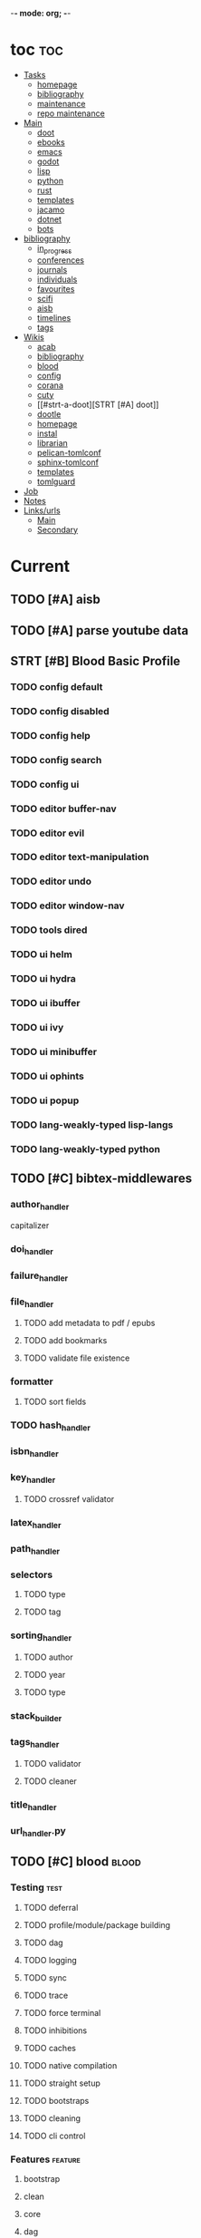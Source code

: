 -*- mode: org; -*-
#+STARTUP: content

* toc :toc:
- [[#tasks][Tasks]]
  - [[#homepage][homepage]]
  - [[#bibliography][bibliography]]
  - [[#maintenance][maintenance]]
  - [[#repo-maintenance][repo maintenance]]
- [[#main][Main]]
  - [[#doot][doot]]
  - [[#ebooks][ebooks]]
  - [[#emacs][emacs]]
  - [[#godot][godot]]
  - [[#lisp][lisp]]
  - [[#python][python]]
  - [[#rust][rust]]
  - [[#templates][templates]]
  - [[#jacamo][jacamo]]
  - [[#dotnet][dotnet]]
  - [[#bots][bots]]
- [[#bibliography-1][bibliography]]
  - [[#in_progress][in_progress]]
  - [[#conferences][conferences]]
  - [[#journals][journals]]
  - [[#individuals][individuals]]
  - [[#favourites][favourites]]
  - [[#scifi][scifi]]
  - [[#aisb][aisb]]
  - [[#timelines][timelines]]
  - [[#tags][tags]]
- [[#wikis][Wikis]]
  - [[#acab][acab]]
  - [[#bibliography-2][bibliography]]
  - [[#blood][blood]]
  - [[#config][config]]
  - [[#corana][corana]]
  - [[#cuty][cuty]]
  - [[#strt-a-doot][STRT [#A] doot]]
  - [[#dootle][dootle]]
  - [[#homepage-1][homepage]]
  - [[#instal][instal]]
  - [[#librarian][librarian]]
  - [[#pelican-tomlconf][pelican-tomlconf]]
  - [[#sphinx-tomlconf][sphinx-tomlconf]]
  - [[#templates-1][templates]]
  - [[#tomlguard][tomlguard]]
- [[#job][Job]]
- [[#notes][Notes]]
- [[#linksurls][Links/urls]]
  - [[#main-1][Main]]
  - [[#secondary][Secondary]]

* Current
** TODO [#A] aisb
** TODO [#A] parse youtube data
** STRT [#B] Blood Basic Profile
*** TODO config default
*** TODO config disabled
*** TODO config help
*** TODO config search
*** TODO config ui
*** TODO editor buffer-nav
*** TODO editor evil
*** TODO editor text-manipulation
*** TODO editor undo
*** TODO editor window-nav
*** TODO tools dired
*** TODO ui helm
*** TODO ui hydra
*** TODO ui ibuffer
*** TODO ui ivy
*** TODO ui minibuffer
*** TODO ui ophints
*** TODO ui popup
*** TODO lang-weakly-typed lisp-langs
*** TODO lang-weakly-typed python
** TODO [#C] bibtex-middlewares
*** author_handler
capitalizer
*** doi_handler
*** failure_handler
*** file_handler
**** TODO add metadata to pdf / epubs
**** TODO add bookmarks
**** TODO validate file existence
*** formatter
**** TODO sort fields
*** TODO hash_handler
*** isbn_handler
*** key_handler
**** TODO crossref validator
*** latex_handler
*** path_handler
*** selectors
**** TODO type
**** TODO tag
*** sorting_handler
**** TODO author
**** TODO year
**** TODO type
*** stack_builder
*** tags_handler
**** TODO validator
**** TODO cleaner
*** title_handler
*** url_handler.py
** TODO [#C] blood                               :blood:
*** Testing                                       :test:
**** TODO deferral
**** TODO profile/module/package building
**** TODO dag
**** TODO logging
**** TODO sync
**** TODO trace
**** TODO force terminal
**** TODO inhibitions
**** TODO caches
**** TODO native compilation
**** TODO straight setup
**** TODO bootstraps
**** TODO cleaning
**** TODO cli control
*** Features                                      :feature:
**** bootstrap
**** clean
**** core
**** dag
**** deferral
**** defs
**** early-init
**** hooks
**** log
**** modules
***** TODO package autoloads
***** TODO setup advice
***** TODO setup hooks
**** profile
**** report
**** stub
**** sync
**** trace
**** utils
***** TODO advise load
**** native
**** straight
***** TODO convert package specs to straight recipes
***** TODO disable straights popups
** TODO [#A] Blood Bind
** TODO definition lookup mode
similar to wordnut-search
* Tasks                                           :tasks:
** homepage                                      :homepage:
*** DONE add/remove empty pelicanconf.py
*** TODO style
** bibliography                                  :bibliography:
*** TODO summary counts
*** TODO twitter threads

*** listings
**** TODO list books
**** TODO list proceedings
**** TODO list journals

*** verify
**** TODO wayback urls
**** TODO check for predatory journals
**** TODO check for predatory publishers
**** TODO remove duplicates

*** build
**** TODO compile main changes
1) format
2) export
3) create tex
4) compile
**** TODO compile individuals
**** TODO compile conferences
**** TODO compile journals
**** TODO rebuild tags
**** TODO clean tags
**** TODO build stubs
**** TODO build timeline for tag
*** other
**** DONE update bookmarks
**** TODO parse ceur
**** TODO bib format, for plus
*** xml
**** TODO [#B] parse and extract dblp
**** sitemaps                                   :sitemaps:
***** TODO boingboing
***** TODO boykiss
***** TODO critical-distance
***** TODO doctorow
***** TODO federalist
***** TODO hansard
***** TODO journals
***** TODO jstor
***** TODO koster
***** TODO media_matters
***** TODO mit
***** TODO news_sitemaps
***** TODO porn
***** TODO propublica
***** TODO sciencedirect
***** TODO scifi_ruminations
***** TODO scotus_blog
***** TODO springer
***** TODO techdirt
***** TODO the_nation
***** TODO the_trace
***** TODO variancehammer
***** TODO ceur-ws-index.xml
***** TODO game_philosophy.xml
***** TODO papersindex.xml
***** TODO paul_mcguire.xml
***** TODO pentiment.xml
***** TODO talks-2022.xml
***** TODO verso.xml
**** TODO thompson motifs
*** DONE chunker
**** DONE plus/anthology
**** DONE plus/ai_reviews
** maintenance
*** TODO python env listing
*** TODO updates
**** TODO doom
**** TODO blood
**** TODO apt
**** TODO tlmgr
**** TODO rust
*** TODO system setup
*** dcim
**** TODO image hashing
**** TODO ocr
**** TODO duplicate detector
*** DONE version records
*** DONE tex versions
*** DONE rust version
** repo maintenance
*** workflows
*** doot
**** lint
**** TODO test
**** collect todos
**** maintain dependencies
**** DONE bumpver
**** DONE deploy
**** DONE build pelican
**** DONE validate bibs
**** DONE validate commit msg
**** TODO sphinx rebuild
* Main
** doot                                          :doot:
*** actions                                     :actions:
**** TODO write protection
**** TODO add postbox decorators like keys
**** TODO shell output redirection
**** TODO test postbox
**** DONE DootKey action decorator
#+NAME: example
#+begin_src python :results output
	@DootKeyWrap.path("from", as="different")
    @DootKeyWrap.expand("target")
    @DootKeyWrap.redirect("update_")
    def an_action(spec, state, different, target, update):
        # do stuff
        return { update : target }
#+end_src

would allow automatic annotation for stubbing,
type declarations,

for multiples:?
#+begin_src python
  @DootKeyWrap.paths("from", "to", "other")
  def an_action(spec, state, from, to, other):
      pass
#+end_src

get spec args:
#+begin_src python
  @DootKeyWrap.args
  def an_action(spec, state, args):
      pass
#+end_src

typechecking:
#+begin_src python
  @DootKeyWrap.type("db", type_=BibtexDataBase)
  def an_action(spec, state, db:BibTexDataBase):
      pass
#+end_src

require it be in the spec/state,
or require a return
#+begin_src python
  @DootKeyWrap.require("update_")
  @DootKeyWrap.returns("val")
  def an_action(spec, state):
      pass
#+end_src
**** TODO regex filter shell action to replace called sed
**** TODO shell action fail handler
**** TODO create a pandas/seaborn/matplotlib chart
******  TODO create subclass actions: artifactReader, artifactWriter
**** DONE [#A] job actions
#+NAME: example
#+begin_src toml :results output
[[tasks.example]]
name = "builder"
ctor = "job"
actions = [
        {do="job.walk", roots_="roots", exts_="exts", update_="files"},
        {do="job.namer",          from_="files", update_="names"},
        {do="job.expand",         from_="files", base="example::base", update_="subtasks"},
        {do="job.limit",          from_="files", count=20, update_="files"},
        {do="inject:shadow_path", from_="subtasks", fpath="fpath" }
        {do="job.queue",          from_="subtasks"},
]
#+end_src


***** DONE expander
***** DONE matcher
***** DONE walker
***** DONE limiter
***** DONE setup
***** DONE shadower
***** DONE subtasker

**** TODO task on-fail actions
*** commands                                    :commands:
**** TODO here command
**** TODO help command print toml cli's separate
**** TODO help command add mixin's as targets
**** TODO locs_cmd print matches
**** TODO locs_cmd print by source
*** corana                                      :corana:
**** Doot Tasks
***** TODO Pack Dataset
***** TODO Verify data layer hashes
***** TODO Metadata
****** TODO Update

****** TODO Copy

***** TODO Clean old data
***** TODO Spiders
***** TODO Reports
****** TODO List Packed Datasets
****** TODO List Unpacked Datasets

****** TODO Dataset Dates

****** TODO Dataset Tags

****** TODO Dataset Hashes

***** TODO Replay File History
**** Doot Cmds
***** TODO Enable only in a provenance directory

**** Code                                      :code:
***** TODO metadata structs
Metadata needs to be able to show:
1) where a dataset came from
2) what has been done to it
3) what the contents of the dataset are
4) how to check the above

****** .provenance.toml
name, tags, source, file_count, file_types,
notes, initial_date, distance_from_raw_data
****** .provenance dir
files/history/environment jsonl files should match
so line 1 in files -> line 1 in history -> line 1 in environment
files will always have 1 more line than the others, the head.
******* files.jsonl
map files in this data layer to their hashes
both current and previous layers
one layer per line, as a dict of relative path -> hash
#+begin_example
{ "id": "...", "files": { "a/b/c.txt" : "...", "a/b/d.txt": ..." } }
{ "id": "...", "files": { "a/b/c.json" : "...", "a/b/d.json": ..." } }
{ "id": "...", "files": { "a/b/c.dot" : "...", "a/b/d.dot": ..." } }
#+end_example
******* history.jsonl
track the full history of {raw} -> {current}
of form:
#+begin_example
{ "id": "...", from_ids: ["..."], "date": "2023-12-26", "task": "basic::unpack", "sources": ["80977aab0bcb30cb2812b2f604f203e2"], "files_ids": ["..."], "env_id": "..." }
{ "date": "2023-12-27", "task": "infinity::binary.parse"}
#+end_example
******* environment.jsonl
env summaries of versions used.
history.jsonl references these
#+begin_example
{"id": "...", "versions": {"python": "3.10.2", "doot": "0.0.1", "provenance": "0.0.1", "dootle": "..."} }
#+end_example
******* readme.txt
explain each file format
******* notes.txt
******* tasks.toml
add toml definitions of all tasks to this
***** TODO Actions

****** TODO copy_provenance_directory
handle updating the logs
update .provenance.toml
****** TODO build_provenance_directory
don't just touch files, insert templates into them
****** TODO compress_provenance_files
****** TODO verify_provenance_files
***** TODO Spiders
bay 12
facebook
media wiki
worpress
uesp
wtfht

***** TODO Binary Structs
****** TODO aurora.py
****** TODO bethesda.py
****** TODO cd_project_red.py
****** TODO fallout.py
****** TODO heroes_2.py
****** TODO infinity.py
****** TODO rare.py
****** TODO relic.py
****** TODO sims.py
****** TODO telltale.py
****** TODO unity.py
****** TODO unreal.py
****** TODO valve.py
***** TODO DSLs
****** TODO abl.py
****** TODO asl.py
****** TODO asp.py
****** TODO ceptre.py
****** TODO cplus.py
****** TODO lua.py
****** TODO netlogo.py
****** TODO paradox.py
****** TODO skyrim.py
****** TODO soar.py
****** TODO versu.py
****** TODO witcher.py
***** TODO JSON
****** TODO Obsidian
***** TODO Lexers
****** TODO abl.py
****** TODO asl.py
****** TODO cartago.py
****** TODO ccalc.py
****** TODO ceptre.py
****** TODO clips.py
****** TODO instal.py
****** TODO jacamo.py
****** TODO kentuckyr0_blocking.py
****** TODO neverwinter_script.py
****** TODO papyrus.py
****** TODO paradox.py
****** TODO smt.py
****** TODO soar.py
****** TODO spiderweb_script.py
****** TODO unreal.py
****** TODO versu.py
****** TODO witcher_script.py
***** TODO Spreadsheets
****** TODO CSV
****** TODO Excel
***** TODO SWDA
***** TODO Text
***** TODO XML
****** TODO Obsidian

**** TODO Datasets                             :dataset:
**** TODO Design                               :design:
adapt scrapy's design?

*** DBLP                                        :dblp:
**** ISSNs
***** TODO Journal of Political Economy: 00223808
https://www.jstor.org/journal/jpoliecon

***** TODO AI Magazine: 2371-9621, 0738-4602
https://dblp.org/db/journals/aim/index.html

***** TODO Artificial Intelligence: 0004-3702
https://dblp.org/db/journals/ai/index.html

***** TODO JASSS: 1460-7425
https://dblp.org/db/journals/jasss/index.html

***** TODO computers in human behavior: 0747-5632
https://dblp.org/db/journals/chb/index.html

***** TODO ACM Transactions on Programming Languages and Systems (TOPLAS) : 0164-0925, 1558-4592
https://dblp.org/db/journals/toplas/index.html

***** TODO Foundations and Trends in Programming Languages: 2325-1107, 2325-1131
https://dblp.org/db/journals/ftpl/index.html

***** TODO Journal of Programming Languages: 0963-9306
https://dblp.org/db/journals/jpl/index.html

***** TODO Organization Science: 1047-7039, 1526-5455
https://dblp.org/db/journals/orgsci/index.html

***** TODO International Journal of Human-Computer Interaction: 1044-7318, 1532-7590
https://dblp.org/db/journals/ijhci/index.html

**** TODO Proceedings

***** TODO ACM-SIGACT Symposium on Principles of Programming Languages (POPL)
https://dblp.org/db/conf/popl/index.html

***** TODO ACM-SIGPLAN Symposium on Programming Language Design and Implementation (PLDI)
https://dblp.org/db/conf/pldi/index.html

***** TODO History of Programming Languages (HOPL)
https://dblp.org/db/conf/hopl/index.html

***** TODO Language Design and Programming Methodology
https://dblp.org/db/conf/ldpm/index.html

***** TODO Workshop on Evaluation and Usability of Programming Languages and Tools (PLATEAU)
https://dblp.org/db/conf/plateau/index.html

***** TODO Symposium on Programming Languages and Software Tools (SPLST)
https://dblp.org/db/conf/splst/index.html
*** dootle                                      :dootle:
**** cmds
***** pre-commit yaml stub
**** actions                                   :actions:
***** TODO dot
***** TODO downloader
***** TODO ocr
***** TODO pdf
***** TODO plantuml
***** TODO xml
***** TODO rng
***** TODO calender write
***** TODO csv read / write
**** android
**** bibtex
***** middlewares
****** TODO ideal stemmer
****** TODO library location enforcer
****** TODO field lowercaser
****** TODO year checker
****** TODO title split
****** TODO output name formatting
****** TODO ISBN formatting
****** TODO pdf metadata application
****** TODO Url way-backer / checker
****** TODO &amp; -> \&
****** TODO reporters - author/editor counts, year entries, types, entries with files
****** TODO journal/booktitle caps normalization
****** TODO warn on missing doi/tags/url
**** bookmarks
***** TODO alchemy fns

**** epub
***** TODO compile
***** TODO split

**** godot
**** latex
**** python
***** DONE increment version
***** DONE pip build
***** TODO local install
***** TODO pipreqs
***** TODO code line count
***** TODO coverage
**** sphinx
***** TODO build
***** TODO serve
**** pelican
**** spiders
***** TODO tests
***** TODO locations integration
**** tags
***** TODO clean

**** TODO encryption
**** TODO gradle
**** TODO clingo

*** experiments                                 :experiment:
**** TODO TDMQ option instead of individual task listing
**** TODO floweaver                             :add:
https://github.com/ricklupton/floweaver

**** DONE isbn
https://github.com/JNRowe/pyisbn
https://github.com/WhyNotHugo/python-barcode
https://github.com/TorKlingberg/isbn_hyphenate
**** TODO railroad diagrams
https://github.com/tabatkins/railroad-diagrams
**** TODO readthedocs
https://docs.readthedocs.io/en/stable/
**** TODO quote images -> text
**** TODO wayback
https://akamhy.github.io/waybackpy/

*** mixins                                      :mixins:
**** TODO runner fail handler
**** KILL job : generate tasks from postbox entries
**** KILL task setup/cleanup dependency mixin
**** DONE job pattern matcher
*** other
**** DONE fix doot.toml stubbing when pyproject.toml exists
**** DONE pre-commit print colour disabler
**** TODO staleness / date checking
**** DONE refactor sname
**** TODO tracker.contains : artifact checks
**** TODO date tracker
**** TODO read/write as implicit dependencies
**** TODO active_when conditions
**** TODO same task different args
**** TODO use cli param constraints in cli parsing
**** TODO tracker handling of adding unambiguous group-less task names
**** TODO update task spec version
#+begin_src toml :results output
[[tasks.group]]
name = "blah"
# Old:
version = "0.1"
# New:
version = {"task": "0.1", "doot": ">0.5.1", "dootle" : "<0.2.1" ... }
# and check the version on build
# similarly:
depends_on = ["another::task, 0.2.1","and::another, >0.1"]
#+end_src

**** TODO backup list cache
******* TODO make jobs resumable
*** twitter archive processing
**** TODO org -> html
**** TODO html -> epub
** dotnet                                        :dotnet:
** emacs                                         :emacs:
*** python
**** TODO refine add-import
**** bots                                         :bots:
***** TODO boards of directors
*** bibtex
**** TODO map :type -> bibtex types
**** TODO remove empty fields
**** TODO use spec handler for jg-bibtex-completion-display-formats
**** TODO minimal bibtex library
to remove need for ivy-bibtex, parsebib, citeproc, org-ref
*** bindings
**** TODO wipe global map C- and M-
*** pdfs
add pdftotext and pdfimages dired bindings
and tesseract binding
*** experiment
**** org-brain
https://github.com/Kungsgeten/org-brain
**** agda
**** ess
**** fortran
**** ivy
**** julia
**** ledger
**** multi-cursor
**** opa
**** solidity
**** taskrunners
**** vertico
*** TODO [#A] add comint-truncate-buffer to comint-output-filter-functions
** godot                                         :godot:
*** android test
**** TODO touch detection
** jacamo                                        :jacamo:
** lisp                                          :lisp:
*** TODO timeline insert
*** TODO general-insert highlighting mode
*** TODO key-clean
*** TODO doot task activation
*** TODO template access ivy
instead of spc-1-7, do spc-y-ret and dynamically drill into templates repo
*** Blood Modules                               :module:
**** WAIT Modules
***** WAIT config
****** WAIT bindings
****** WAIT default
****** WAIT disabled
****** WAIT help
****** WAIT linux
****** WAIT mac
****** WAIT search
****** WAIT ui
****** WAIT windows
***** WAIT editor
****** WAIT autosave
****** WAIT buffer-nav
****** WAIT evil
****** WAIT fold
****** WAIT large-files
****** WAIT tagging
****** WAIT text-manipulation
****** WAIT undo
****** WAIT window-nav
***** WAIT experimentation
***** WAIT ide
****** WAIT company
****** WAIT debugger
****** WAIT diff
****** WAIT librarian
****** WAIT minimap
****** WAIT snippets
****** WAIT support
****** WAIT version-control
****** WAIT workspaces
***** WAIT lang-data
****** WAIT csv
****** WAIT dot
****** WAIT graphql
****** WAIT json
****** WAIT logs
****** WAIT nu
****** WAIT sql
****** WAIT toml
****** WAIT xml
****** WAIT yaml
***** WAIT lang-dsl
****** WAIT acab
****** WAIT ai-and-logic
****** WAIT music
****** WAIT nix
****** WAIT qt
****** WAIT rest
****** WAIT sh
***** WAIT lang-strongly-typed
****** WAIT coq
****** WAIT dotnet-langs
****** WAIT fstar
****** WAIT haskell
****** WAIT idris
****** WAIT jvm-langs
****** WAIT lean
****** WAIT ml-langs
****** WAIT rust
***** WAIT lang-text
****** WAIT bibtex
****** WAIT inform
****** WAIT latex
****** WAIT markdown
****** WAIT org
****** WAIT plantuml
****** WAIT rst
****** WAIT web
***** WAIT lang-weakly-typed
****** WAIT erlang-vms
****** WAIT godot
****** WAIT lisp-langs
****** WAIT lua
****** WAIT python
****** WAIT ruby
***** WAIT tools
****** WAIT calendar
****** WAIT dired
****** WAIT eval
****** WAIT mail
****** WAIT pdfs
****** WAIT processes
****** WAIT term
***** WAIT ui
****** WAIT doom-ui
****** WAIT helm
****** WAIT hydra
****** WAIT ibuffer
****** WAIT ivy
****** WAIT minibuffer
****** WAIT ophints
****** WAIT popup
*** misc :refactor:
**** TODO refactor doom specific -> general

**** carousel-minor-mode
***** TODO add tests
**** code-shy-minor-mode
***** TODO add tests
**** env-handling
***** TODO add readme
***** TODO add tests
**** evil-escape-hook
**** evil-states-plus
**** hydra-macros
***** TODO add readme
***** TODO add tests
***** TODO merge with transient-macros
**** librarian
***** TODO document
***** TODO add tests
*** misc-modes
**** TODO [#A] agentspeak mode

**** TODO palette insert with colours

**** TODO coverage mode
**** TODO cron mode
**** TODO definition mode
**** TODO lint result mode
**** TODO logview mode
**** TODO soar mode
**** TODO ceptre mode

*** project-zimmerframe
**** TODO test
*** spec-handling
**** TODO document
**** TODO test
*** transient-macros
**** TODO test
**** TODO merge with hydra-macros
** python                                        :python:
*** TODO 40ksim
*** TODO py-timeline                            :experiment:
https://www.gnu.org/software/gcal/manual/gcal.html
*** acab
**** TODO finish refactor and simplification
*** cuty
**** TODO update to work with doot
*** instal
**** TODO reintegrate original pytests
*** TODO extract logctx,logcolour,logconfig to new package
*** TODO python notes
**** TODO timeit
**** TODO trace
**** TODO tracemalloc
**** TODO faulthandler
**** TODO atexit
**** TODO gc
**** TODO resource
**** TODO dis
**** TODO importlib
**** TODO mmap
*** TODO jg_utils
** rust                                          :rust:
*** TODO rust <-> emacs
Have emacs call a rust module
http://diobla.info/blog-archive/modules-tut.html
https://github.com/jkitchin/emacs-modules
https://github.com/ubolonton/emacs-module-rs
https://phst.eu/emacs-modules.html
https://ryanfaulhaber.com/posts/first-emacs-module-rust/
*** TODO rust <-> python
Have python pass data back and forth to rust
https://codeburst.io/how-to-use-rust-to-extend-python-360174ee5819?gi=f1a56fa91873
https://docs.python.org/3/extending/building.html#building
https://docs.rust-embedded.org/book/interoperability/c-with-rust.html
https://github.com/PyO3/pyo3
https://github.com/PyO3/setuptools-rust
https://lucumr.pocoo.org/2015/5/27/rust-for-pythonistas/
https://www.maturin.rs/
** templates                                     :templates:
*** DONE move templates to separate repo
*** TODO update project templates
*** TODO themes
*** TODO Definitions
*** General Inserts                             :gen_insert:
**** TODO general-insert : seaborn
**** TODO general-insert : matplotlib
**** TODO general-insert : sqlalchemy
**** TODO general-insert : cairo
**** TODO general-insert : construct
**** TODO general-insert : scipy
**** TODO general-insert : scikit-learn
**** TODO general-insert : pyparsing
**** TODO general-insert : networkx
**** TODO pandas
* bibliography                                    :bibliography:
** TODO in_progress
*** TODO ai-reviews
*** TODO anthology
*** TODO dijkstra
** TODO conferences
**** TODO alife
**** TODO chi play
**** TODO coG
**** TODO ICEC
**** TODO ToG
**** TODO T-CIAIG
** TODO journals
** TODO individuals
** TODO favourites
** TODO timelines
*** TODO shift to submodule
** scifi
**** TODO ac_clarke_award
**** TODO galaxy_award
**** TODO hugo_award
**** TODO lambda_award
**** TODO le_guin_award
**** TODO nebula_award
**** TODO nommo_award
**** TODO pk_dick_award
**** TODO timeline
**** TODO world_fantasy_award.bib
** tags                                          :tag:
*** TODO integrate new
** ebooks                                        :ebooks:
*** epubs
**** TODO Abnett_2004_Eisenhorn_Omnibus.epub
**** TODO Abnett_2008_Titanicus.epub
**** TODO Aristotle_1998_Metaphysics.epub
**** TODO Banks_1987_Consider_Phlebas_d5bab.epub
**** TODO Banks_1987_Consider_Phlebas.epub
**** TODO Bergson_1913_Laughter.epub
**** TODO Bester_1981_The_Deceivers.epub
**** TODO Bush_1945_As_We_May_Think.epub
**** TODO Camic_2011_The_Essential_Writings_of_Thorstein_Vebl.epub
**** TODO Card_2006_The_Cambridge_Companion_to_Simone_De_Bea.epub
**** TODO Croshaw_2022_Will_Save_the_Galaxy_for_Food.epub
**** TODO De_1949_The_Second_Sex.epub
**** TODO Drucker_1998_On_the_Profession_of_Management.epub
**** TODO Dunn_2012_The_Primarchs.epub
**** TODO Dunn_2016_The_Silent_War.epub
**** TODO Eberl_2008_Battlestar_Galactica_and_Philosophy.epub
**** TODO Fadiman_2000_Ex_Libris.epub
**** TODO Galbraith_1955_The_Great_Crash_1929.epub
**** TODO Galbraith_1983_The_Anatomy_of_Power.epub
**** TODO George_2005_Case_Studies_and_Theory_Development_in_t.epub
**** TODO Miceli_2015_Expectancy_and_Emotion.epub
**** TODO Mieville_2011_Embassytown.epub
**** TODO Okrent_2009_In_the_Land_of_Invented_Languages_Esper.epub
**** TODO Plato_2004_The_Laws.epub
**** TODO Pratchett_1991_Reaper_Man.epub
**** TODO Pratchett_1991_Witches_Abroad.epub
**** TODO Pratchett_1992_Lords_and_Ladies.epub
**** TODO Pratchett_1993_Men_At_Arms.epub
**** TODO Pratchett_1994_Interesting_Times.epub
**** TODO Pratchett_1996_Feet_of_Clay.epub
**** TODO Pratchett_1996_Hogfather.epub
**** TODO Pratchett_1997_Jingo.epub
**** TODO Pratchett_2001_Thief_of_Time.epub
**** TODO Pratchett_2002_Night_Watch.epub
**** TODO Pratchett_2003_Monstrous_Regiment.epub
**** TODO Pratchett_2004_Going_Postal.epub
**** TODO Pratchett_2005_Thud_.epub
**** TODO Pratchett_2007_Making_Money.epub
**** TODO Pratchett_2010_I_Shall_Wear_Midnight.epub
**** TODO Pratchett_2011_Snuff.epub
**** TODO Pratchett_2013_Raising_Steam.epub
**** TODO Pryor_2010_The_making_of_the_British_landscape.epub
**** TODO Reid_2005_United_We_Stand.epub
**** TODO Rowling_2007_Harry_Potter.epub
**** TODO Scalzi_2005_Old_Man_s_War.epub
**** TODO Scalzi_2022_The_Kaiju_Preservation_Society.epub
**** TODO Szczesnik_2016_Unity_5_x_Animation_Cookbook.epub

*** TODO erin
*** TODO police violence
*** TODO phil agre
* Wikis                                           :wiki:
** TODO acab
** TODO bibliography
** TODO blood
** TODO config
** TODO corana
** TODO cuty
** STRT doot
** TODO dootle
** TODO homepage
*** main                                        :main:
**** TODO 40k editions
**** TODO isaac synergies
**** TODO civ techtrees
**** TODO cod mecahnics
**** TODO QTES
**** TODO goms
*** quotes
**** TODO clean
*** taxonomies
**** TODO clean
*** burn notice
**** spy facts
**** episodes
** TODO instal
** TODO librarian
** TODO pelican-tomlconf
** TODO sphinx-tomlconf
** TODO templates
** TODO tomlguard
* TODO Job                                        :job:
* [[file:notes.org::+title: Notes][Notes]]
* [[file:/media/john/data/github/bibliography/bookmarks/urls.org::*Overview][Links/urls]]
** Main
*** [[file:/media/john/data/github/lisp/blood/blood][Blood]]
*** [[file:/media/john/data/github/python/doot/doot][Doot]]
*** [[file:/media/john/data/github/python/tomlguard][tomlguard]]
*** [[file:~/github/python/acab][Acab]]
*** [[file:~/github/python/instal][Instal]]
*** [[file:~/github/python/corana][Corana]]
** Secondary
*** [[file:~/github/jgrey4296.github.io/wiki_/quotes][Quotes]]
*** [[file:~/github/jgrey4296.github.io/wiki_/taxonomies][Taxonomies]]
*** [[~/github/jgrey4296.github.io/wiki_/taxonomies/DSLs.org][DSLs]]
*** [[file:~/github/bibliography/main][Bibliography]]
*** [[file:~/library/twitter][Twitter Threads]]
*** [[file:~/github/jgrey4296.github.io/orgfiles/primary/research_questions.org][Research Questions]]
